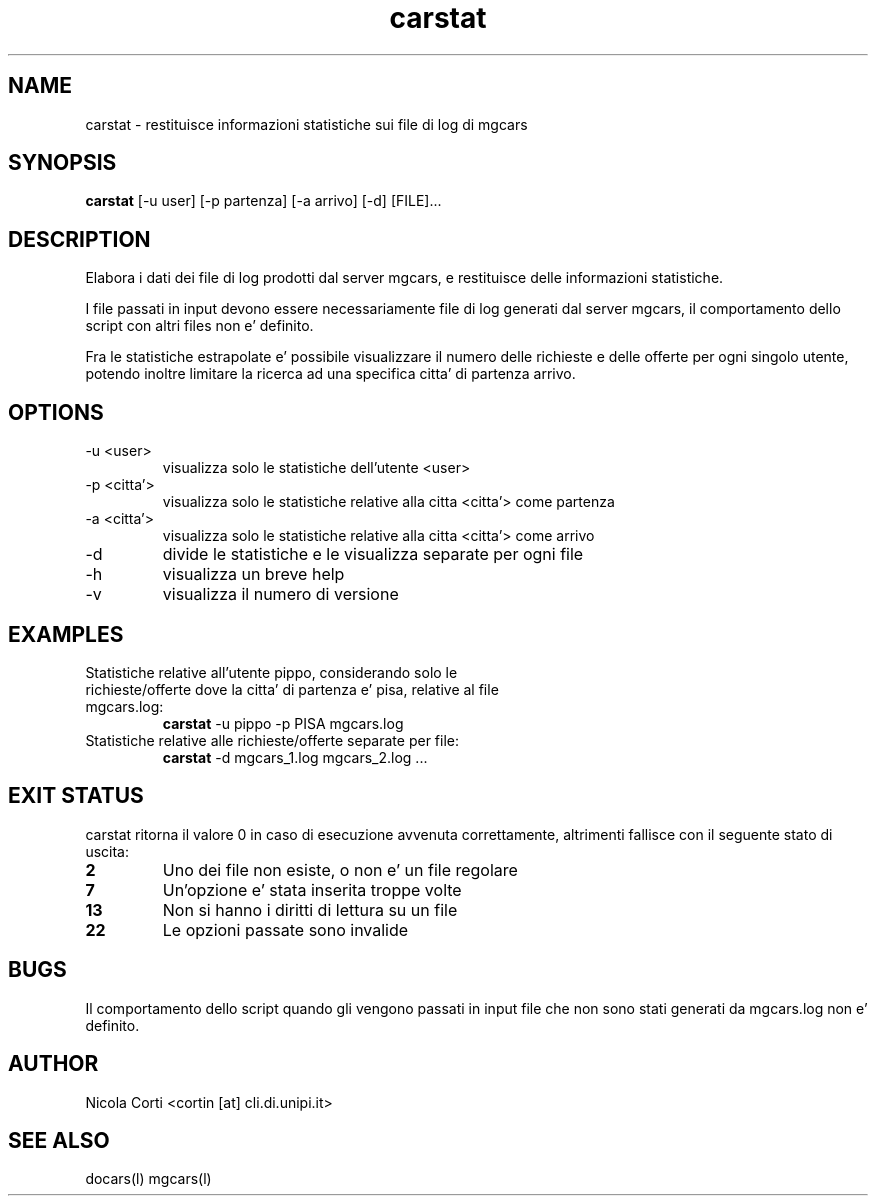 .TH carstat l  "July 12, 2011" "version 1.2" "CARS - un semplice sistema di cars sharing"
.SH NAME
carstat \- restituisce informazioni statistiche sui file di log di mgcars
.SH SYNOPSIS
.B carstat
[\-u user] [\-p partenza] [\-a arrivo] [\-d] [FILE]...
.SH DESCRIPTION
Elabora i dati dei file di log prodotti dal server mgcars, e restituisce delle informazioni statistiche.

.PP
I file passati in input devono essere necessariamente file di log generati dal server mgcars, il comportamento dello script con altri files non e' definito.

.PP
Fra le statistiche estrapolate e' possibile visualizzare il numero delle richieste e delle offerte per ogni singolo utente, potendo inoltre limitare la ricerca ad una specifica citta' di partenza arrivo.
.SH OPTIONS
.TP
\-u <user>
visualizza solo le statistiche dell'utente <user>
.TP
\-p <citta'>
visualizza solo le statistiche relative alla citta <citta'> come partenza
.TP
\-a <citta'>
visualizza solo le statistiche relative alla citta <citta'> come arrivo
.TP
\-d
divide le statistiche e le visualizza separate per ogni file
.TP
\-h
visualizza un breve help
.TP
\-v
visualizza il numero di versione
.SH EXAMPLES
.TP
Statistiche relative all'utente pippo, considerando solo le richieste/offerte dove la citta' di partenza e' pisa, relative al file mgcars.log:
.B carstat
\-u pippo -p PISA mgcars.log
.PP
.TP
Statistiche relative alle richieste/offerte separate per file:
.B carstat
\-d mgcars_1.log mgcars_2.log ...
.PP
.SH EXIT STATUS
carstat ritorna il valore 0 in caso di esecuzione avvenuta correttamente, altrimenti fallisce con il seguente stato di uscita:
.TP
.B 2
Uno dei file non esiste, o non e' un file regolare
.TP
.B 7
Un'opzione e' stata inserita troppe volte
.TP
.B 13
Non si hanno i diritti di lettura su un file
.TP
.B 22
Le opzioni passate sono invalide
.SH BUGS
Il comportamento dello script quando gli vengono passati in input file che non sono stati generati da mgcars.log non e' definito.
.SH AUTHOR
Nicola Corti <cortin [at] cli.di.unipi.it>
.SH SEE ALSO
docars(l) mgcars(l)
